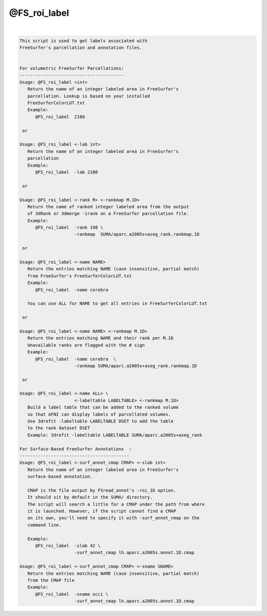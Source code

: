 *************
@FS_roi_label
*************

.. _@FS_roi_label:

.. contents:: 
    :depth: 4 

| 

.. code-block:: none

    
    This script is used to get labels associated with 
    FreeSurfer's parcellation and annotation files.
    
    
    For volumetric FreeSurfer Parcellations:
    ----------------------------------------
    Usage: @FS_roi_label <int>
       Return the name of an integer labeled area in FreeSurfer's
       parcellation. Lookup is based on your installed 
       FreeSurferColorLUT.txt 
       Example: 
          @FS_roi_label  2180 
    
     or 
    
    Usage: @FS_roi_label <-lab int>
       Return the name of an integer labeled area in FreeSurfer's
       parcellation
       Example: 
          @FS_roi_label  -lab 2180 
    
     or 
    
    Usage: @FS_roi_label <-rank R> <-rankmap M.1D>
       Return the name of ranked integer labeled area from the output 
       of 3dRank or 3dmerge -1rank on a FreeSurfer parcellation file.
       Example: 
          @FS_roi_label  -rank 198 \
                         -rankmap  SUMA/aparc.a2005s+aseg_rank.rankmap.1D
    
     or 
    
    Usage: @FS_roi_label <-name NAME> 
       Return the entries matching NAME (case insensitive, partial match)
       from FreeSurfer's FreeSurferColorLUT.txt 
       Example: 
          @FS_roi_label  -name cerebra
    
       You can use ALL for NAME to get all entries in FreeSurferColorLUT.txt 
    
     or 
    
    Usage: @FS_roi_label <-name NAME> <-rankmap M.1D>
       Return the entries matching NAME and their rank per M.1D
       Unavailable ranks are flagged with the # sign
       Example: 
          @FS_roi_label  -name cerebra  \
                         -rankmap SUMA/aparc.a2005s+aseg_rank.rankmap.1D
    
     or 
    
    Usage: @FS_roi_label <-name ALL> \
                         <-labeltable LABELTABLE> <-rankmap M.1D>
       Build a label table that can be added to the ranked volume
       so that AFNI can display labels of parcellated volumes.
       Use 3drefit -labeltable LABELTABLE DSET to add the table
       to the rank dataset DSET
       Example: 3drefit -labeltable LABELTABLE SUMA/aparc.a2005s+aseg_rank
    
    For Surface-Based FreeSurfer Annotations  :
    ------------------------------------------
    Usage: @FS_roi_label <-surf_annot_cmap CMAP> <-slab int>
       Return the name of an integer labeled area in FreeSurfer's
       surface-based annotation. 
    
       CMAP is the file output by FSread_annot's -roi_1D option.
       It should sit by default in the SUMA/ directory. 
       The script will search a little for a CMAP under the path from where
       it is launched. However, if the script cannot find a CMAP 
       on its own, you'll need to specify it with -surf_annot_cmap on the 
       command line.
    
       Example:
          @FS_roi_label  -slab 42 \
                         -surf_annot_cmap lh.aparc.a2005s.annot.1D.cmap 
    
    Usage: @FS_roi_label <-surf_annot_cmap CMAP> <-sname SNAME>
       Return the entries matching NAME (case insensitive, partial match)
       from the CMAP file
       Example:
          @FS_roi_label  -sname occi \
                         -surf_annot_cmap lh.aparc.a2005s.annot.1D.cmap 
    

